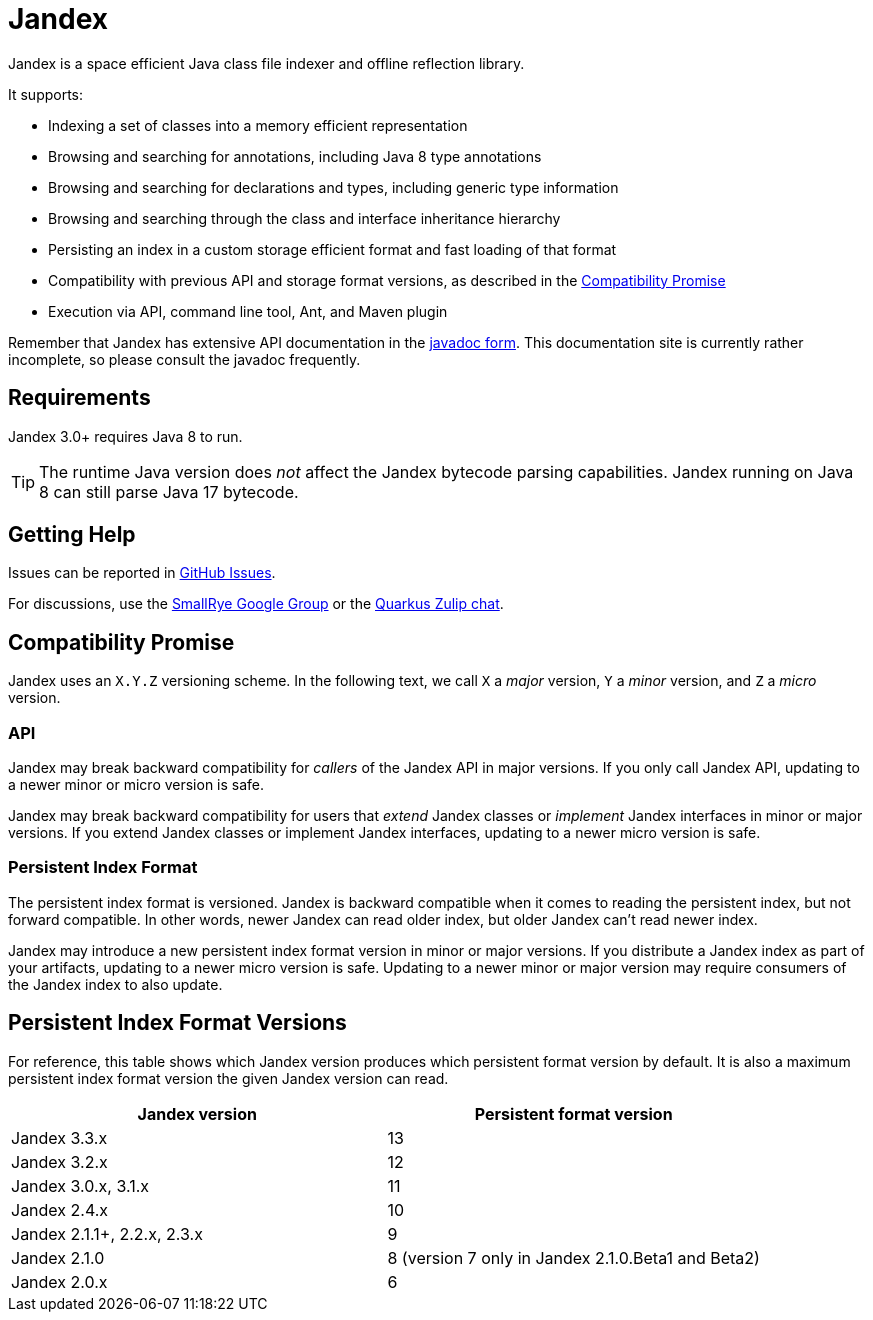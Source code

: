 = Jandex

Jandex is a space efficient Java class file indexer and offline reflection library.

It supports:

* Indexing a set of classes into a memory efficient representation
* Browsing and searching for annotations, including Java 8 type annotations
* Browsing and searching for declarations and types, including generic type information
* Browsing and searching through the class and interface inheritance hierarchy
* Persisting an index in a custom storage efficient format and fast loading of that format
* Compatibility with previous API and storage format versions, as described in the <<compatibility_promise>>
* Execution via API, command line tool, Ant, and Maven plugin

Remember that Jandex has extensive API documentation in the link:https://javadoc.io/doc/io.smallrye/jandex/latest/index.html[javadoc form].
This documentation site is currently rather incomplete, so please consult the javadoc frequently.

== Requirements

Jandex 3.0+ requires Java 8 to run.

TIP: The runtime Java version does _not_ affect the Jandex bytecode parsing capabilities.
Jandex running on Java 8 can still parse Java 17 bytecode.

== Getting Help

Issues can be reported in link:https://github.com/smallrye/jandex/issues[GitHub Issues].

For discussions, use the link:https://groups.google.com/g/smallrye[SmallRye Google Group] or the link:https://quarkusio.zulipchat.com/[Quarkus Zulip chat].

[[compatibility_promise]]
== Compatibility Promise

Jandex uses an `X.Y.Z` versioning scheme.
In the following text, we call `X` a _major_ version, `Y` a _minor_ version, and `Z` a _micro_ version.

=== API

Jandex may break backward compatibility for _callers_ of the Jandex API in major versions.
If you only call Jandex API, updating to a newer minor or micro version is safe.

Jandex may break backward compatibility for users that _extend_ Jandex classes or _implement_ Jandex interfaces in minor or major versions.
If you extend Jandex classes or implement Jandex interfaces, updating to a newer micro version is safe.

=== Persistent Index Format

The persistent index format is versioned.
Jandex is backward compatible when it comes to reading the persistent index, but not forward compatible.
In other words, newer Jandex can read older index, but older Jandex can't read newer index.

Jandex may introduce a new persistent index format version in minor or major versions.
If you distribute a Jandex index as part of your artifacts, updating to a newer micro version is safe.
Updating to a newer minor or major version may require consumers of the Jandex index to also update.

[[persistent_index_format_versions]]
== Persistent Index Format Versions

For reference, this table shows which Jandex version produces which persistent format version by default.
It is also a maximum persistent index format version the given Jandex version can read.

|===
|Jandex version |Persistent format version

|Jandex 3.3.x
|13

|Jandex 3.2.x
|12

|Jandex 3.0.x, 3.1.x
|11

|Jandex 2.4.x
|10

|Jandex 2.1.1+, 2.2.x, 2.3.x
|9

|Jandex 2.1.0
|8 (version 7 only in Jandex 2.1.0.Beta1 and Beta2)

|Jandex 2.0.x
|6
|===
